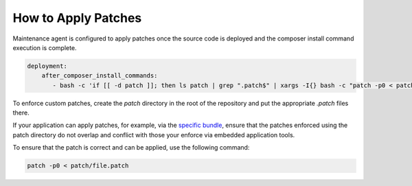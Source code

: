 .. _orocloud-maintenance-patches:

How to Apply Patches
~~~~~~~~~~~~~~~~~~~~

Maintenance agent is configured to apply patches once the source code is deployed and the composer install command execution is complete.

.. code-block:: none

   deployment:
       after_composer_install_commands:
          - bash -c 'if [[ -d patch ]]; then ls patch | grep ".patch$" | xargs -I{} bash -c "patch -p0 < patch/{}"; fi'

To enforce custom patches, create the `patch` directory in the root of the repository and put the appropriate `.patch` files there.

If your application can apply patches, for example, via the `specific bundle <https://github.com/cweagans/composer-patches>`_, ensure that the patches enforced using the patch directory do not overlap and conflict with those your enforce via embedded application tools.

To ensure that the patch is correct and can be applied, use the following command:

.. code-block:: none

   patch -p0 < patch/file.patch
